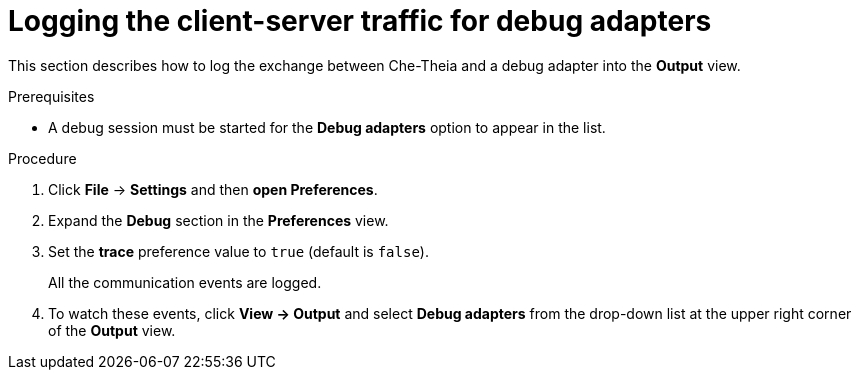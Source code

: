 // viewing-logs-from-language-servers-and-debug-adapters

[id="logging-the-client-server-traffic-for-debug-adapters_{context}"]
= Logging the client-server traffic for debug adapters

This section describes how to log the exchange between Che-Theia and a debug adapter into the *Output* view.

.Prerequisites

* A debug session must be started for the *Debug adapters* option to appear in the list.

.Procedure

. Click *File* -> *Settings* and then *open Preferences*.

. Expand the *Debug* section in the *Preferences* view.

. Set the *trace* preference value to `true` (default is `false`).
+
All the communication events are logged.

. To watch these events, click *View -> Output* and select *Debug adapters* from the drop-down list at the upper right corner of the *Output* view.
ifeval::["{project-context}" == "che"]
+
image::logs/logging-the-client-server-traffic-for-debug-adapters.png[]
endif::[]